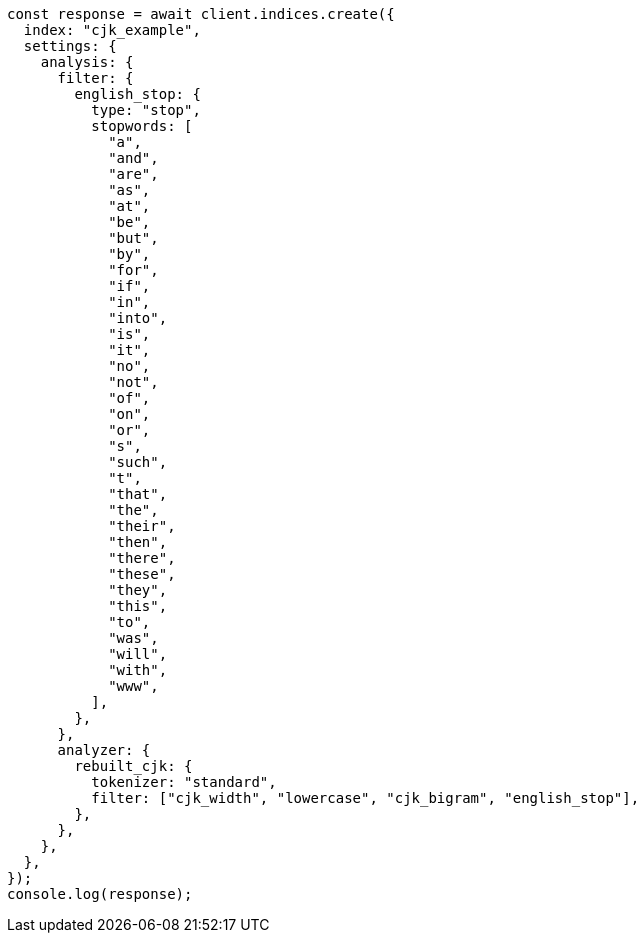 // This file is autogenerated, DO NOT EDIT
// Use `node scripts/generate-docs-examples.js` to generate the docs examples

[source, js]
----
const response = await client.indices.create({
  index: "cjk_example",
  settings: {
    analysis: {
      filter: {
        english_stop: {
          type: "stop",
          stopwords: [
            "a",
            "and",
            "are",
            "as",
            "at",
            "be",
            "but",
            "by",
            "for",
            "if",
            "in",
            "into",
            "is",
            "it",
            "no",
            "not",
            "of",
            "on",
            "or",
            "s",
            "such",
            "t",
            "that",
            "the",
            "their",
            "then",
            "there",
            "these",
            "they",
            "this",
            "to",
            "was",
            "will",
            "with",
            "www",
          ],
        },
      },
      analyzer: {
        rebuilt_cjk: {
          tokenizer: "standard",
          filter: ["cjk_width", "lowercase", "cjk_bigram", "english_stop"],
        },
      },
    },
  },
});
console.log(response);
----
